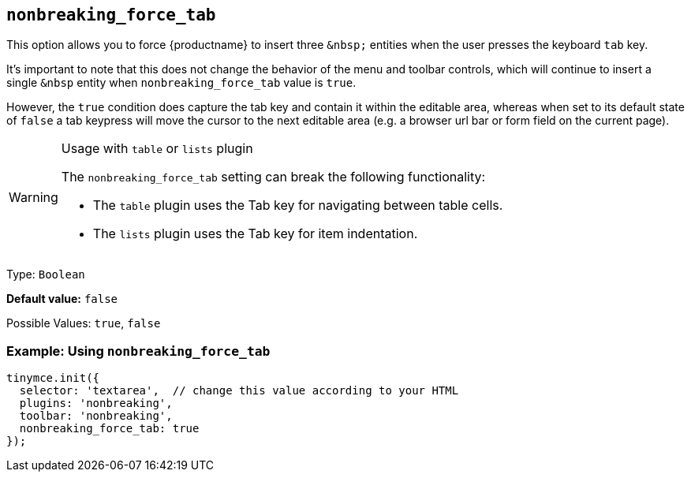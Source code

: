 [[nonbreaking_force_tab]]
== `+nonbreaking_force_tab+`

This option allows you to force {productname} to insert three `+&nbsp;+` entities when the user presses the keyboard `+tab+` key.

It's important to note that this does not change the behavior of the menu and toolbar controls, which will continue to insert a single `+&nbsp+` entity when `+nonbreaking_force_tab+` value is `+true+`.

However, the `+true+` condition does capture the tab key and contain it within the editable area, whereas when set to its default state of `+false+` a tab keypress will move the cursor to the next editable area (e.g. a browser url bar or form field on the current page).

[WARNING]
.Usage with `+table+` or `+lists+` plugin
====
The `+nonbreaking_force_tab+` setting can break the following functionality:

* The `+table+` plugin uses the Tab key for navigating between table cells.
* The `+lists+` plugin uses the Tab key for item indentation.
====

Type: `+Boolean+`

*Default value:* `+false+`

Possible Values: `+true+`, `+false+`

=== Example: Using `+nonbreaking_force_tab+`

[source,js]
----
tinymce.init({
  selector: 'textarea',  // change this value according to your HTML
  plugins: 'nonbreaking',
  toolbar: 'nonbreaking',
  nonbreaking_force_tab: true
});
----
